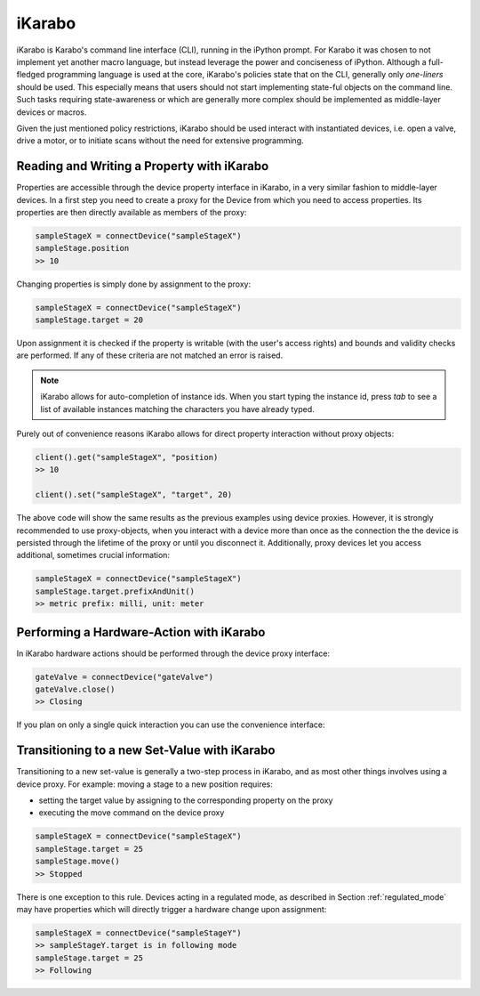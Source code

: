 *******
iKarabo
*******

iKarabo is Karabo's command line interface (CLI), running in the iPython prompt. For Karabo it
was chosen to not implement yet another macro language, but instead leverage the power
and conciseness of iPython. Although a full-fledged programming language is used at the
core, iKarabo's policies state that on the CLI, generally only *one-liners* should be used.
This especially means that users should not start implementing state-ful objects on the
command line. Such tasks requiring state-awareness or which are generally more complex
should be implemented as middle-layer devices or macros.

Given the just mentioned policy restrictions, iKarabo should be used interact with
instantiated devices, i.e. open a valve, drive a motor, or to initiate scans without the
need for extensive programming.

Reading and Writing a Property with iKarabo
===========================================

Properties are accessible through the device property interface in iKarabo, in a very
similar fashion to middle-layer devices. In a first step you need to create a proxy
for the Device from which you need to access properties. Its properties are then
directly available as members of the proxy:

.. code-block:: python

	sampleStageX = connectDevice("sampleStageX")
	sampleStage.position
	>> 10

Changing properties is simply done by assignment to the proxy:

.. code-block:: python

	sampleStageX = connectDevice("sampleStageX")
	sampleStage.target = 20

Upon assignment it is checked if the property is writable (with the user's access rights)
and bounds and validity checks are performed. If any of these criteria are not matched
an error is raised.

.. note::

	iKarabo allows for auto-completion of instance ids. When you start typing the instance
	id, press *tab* to see a list of available instances matching the characters you have
	already typed.

Purely out of convenience reasons iKarabo allows for direct property interaction without
proxy objects:

.. code-block:: python

	client().get("sampleStageX", "position)
	>> 10

	client().set("sampleStageX", "target", 20)

The above code will show the same results as the previous examples using device proxies.
However, it is strongly recommended to use proxy-objects, when you interact with a device
more than once as the connection the the device is persisted through the lifetime of the
proxy or until you disconnect it. Additionally, proxy devices let you access additional,
sometimes crucial information:

.. code-block:: python

	sampleStageX = connectDevice("sampleStageX")
	sampleStage.target.prefixAndUnit()
	>> metric prefix: milli, unit: meter

.. todo::

	Martin, please check if access to prefix and unit information can be implemented in
	this way. In my opinion I think is necessary to have from the beginning.

.. todo::

	Having the convenience wrappers for get, set violates the clean interface provided
	by proxy devices. I think they are necessary, in the clear boundaries set, because
	users will request not always having to instantiate a proxy to quickly access a
	property in the system.

Performing a Hardware-Action with iKarabo
=========================================

In iKarabo hardware actions should be performed through the device proxy interface:

.. code-block:: Python

	gateValve = connectDevice("gateValve")
	gateValve.close()
	>> Closing

If you plan on only a single quick interaction you can use the convenience interface:

.. code-block.: Python

   execute("gateValve", "close")
   >> Closing

.. todo::

	Not sure if this already exists: successful completion of a slot acting on hardware
	should in my opinion always result in returning the device state after execution.


Transitioning to a new Set-Value with iKarabo
=============================================

Transitioning to a new set-value is generally a two-step process in iKarabo, and as most
other things involves using a device proxy. For example: moving a stage to a new position
requires:

- setting the target value by assigning to the corresponding property on the proxy
- executing the move command on the device proxy

.. code-block:: python

	sampleStageX = connectDevice("sampleStageX")
	sampleStage.target = 25
	sampleStage.move()
	>> Stopped

There is one exception to this rule. Devices acting in a regulated mode, as described in
Section :ref:`regulated_mode` may have properties which will directly trigger a hardware
change upon assignment:

.. code-block:: python

	sampleStageX = connectDevice("sampleStageY")
	>> sampleStageY.target is in following mode
	sampleStage.target = 25
	>> Following
